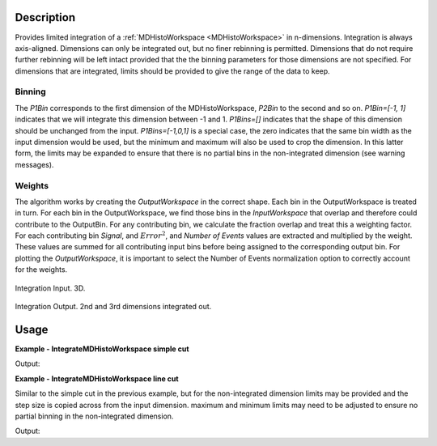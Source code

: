 
.. algorithm::

.. summary::

.. alias::

.. properties::

Description
-----------

Provides limited integration of a :ref:`MDHistoWorkspace <MDHistoWorkspace>` in n-dimensions. Integration is always axis-aligned. Dimensions can only be integrated out, but no finer rebinning is permitted. Dimensions that do not require further rebinning will be left intact provided that the the binning parameters for those dimensions are not specified. For dimensions that are integrated, limits should be provided to give the range of the data to keep.

Binning
~~~~~~~

The *P1Bin* corresponds to the first dimension of the MDHistoWorkspace, *P2Bin* to the second and so on. *P1Bin=[-1, 1]* indicates that we will integrate this dimension between -1 and 1. *P1Bins=[]* indicates that the shape of this dimension should be unchanged from the input. *P1Bins=[-1,0,1]* is a special case, the zero indicates that the same bin width as the input dimension would be used, but the minimum and maximum will also be used to crop the dimension. In this latter form, the limits may be expanded to ensure that there is no partial bins in the non-integrated dimension (see warning messages).

Weights 
~~~~~~~

The algorithm works by creating the *OutputWorkspace* in the correct shape. Each bin in the OutputWorkspace is treated in turn. For each bin in the OutputWorkspace, we find those bins in the *InputWorkspace* that overlap and therefore could contribute to the OutputBin. For any contributing bin, we calculate the fraction overlap and treat this a weighting factor. For each contributing bin *Signal*, and :math:`Error^{2}`, and *Number of Events* values are extracted and multiplied by the  weight. These values are summed for all contributing input bins before being assigned to the corresponding output bin. For plotting the *OutputWorkspace*, it is important to select the Number of Events normalization option to correctly account for the weights.

.. figure:: /images/PreIntegrateMD.png
   :alt: PreIntegrateMD.png
   :width: 400px
   :align: center
   
   Integration Input. 3D.
   
.. figure:: /images/IntegrateMD.png
   :alt: IntegrateMD.png
   :width: 400px
   :align: center
   
   Integration Output. 2nd and 3rd dimensions integrated out. 
   

Usage
-----

**Example - IntegrateMDHistoWorkspace simple cut**

.. testcode:: IntegrateMDHistoWorkspaceExampleSimpleCut

   mdws = CreateMDWorkspace(Dimensions=3, Extents=[-10,10,-10,10,-10,10], Names='A,B,C',Units='U,U,U')
   FakeMDEventData(InputWorkspace=mdws, PeakParams=[100000,-5,0,0,1])
   FakeMDEventData(InputWorkspace=mdws, PeakParams=[100000,0,0,0,1])
   FakeMDEventData(InputWorkspace=mdws, PeakParams=[100000,5,0,0,1])
   #Histogram to give 3 unintegrated dimensions
   high_d_cut =CutMD(InputWorkspace=mdws, P1Bin=[-10, 0.1, 10], P2Bin=[-10, 0.1, 10], P3Bin=[-10, 0.1, 10], NoPix=True)
   #Integrate out 2 dimensions
   low_d_cut =IntegrateMDHistoWorkspace(InputWorkspace=high_d_cut, P1Bin=[], P2Bin=[-2,2], P3Bin=[-5,5])

   non_integrated_dims = low_d_cut.getNonIntegratedDimensions()
   print('Number of non integrated dimensions after integration are {}'.format(len(non_integrated_dims)))
   for dim in non_integrated_dims:
       print('Non integrated dimension is {}'.format(dim.name))
       print('Limits are from {:.2f} to {:.2f}'.format(dim.getMinimum(), dim.getMaximum()))

Output:

.. testoutput:: IntegrateMDHistoWorkspaceExampleSimpleCut

  Number of non integrated dimensions after integration are 1
  Non integrated dimension is ['zeta', 0, 0]
  Limits are from -10.00 to 10.00

**Example - IntegrateMDHistoWorkspace line cut**

Similar to the simple cut in the previous example, but for the non-integrated dimension limits may be provided and the step size is copied across from the input dimension.
maximum and minimum limits may need to be adjusted to ensure no partial binning in the non-integrated dimension.

.. testcode:: IntegrateMDHistoWorkspaceExampleLineCut

   mdws = CreateMDWorkspace(Dimensions=3, Extents=[-10,10,-10,10,-10,10], Names='A,B,C',Units='U,U,U')
   FakeMDEventData(InputWorkspace=mdws, PeakParams=[100000,-5,0,0,1])
   FakeMDEventData(InputWorkspace=mdws, PeakParams=[100000,0,0,0,1])
   FakeMDEventData(InputWorkspace=mdws, PeakParams=[100000,5,0,0,1])
   #Histogram to give 3 unintegrated dimensions
   high_d_cut =CutMD(InputWorkspace=mdws, P1Bin=[-10, 0.1, 10], P2Bin=[-10, 0.1, 10], P3Bin=[-10, 0.1, 10], NoPix=True)
   #Integrate out 2 dimensions
   copy_key = 0
         
   low_d_cut=IntegrateMDHistoWorkspace(InputWorkspace=high_d_cut,P1Bin=[-9.48,copy_key,9.01], P2Bin=[-2,2], P3Bin=[-5,5])

   dim = high_d_cut.getDimension(0)
   print('Input bin width is {:.2f}'.format(float((dim.getMaximum() - dim.getMinimum())/dim.getNBins())))

   non_integrated_dims = low_d_cut.getNonIntegratedDimensions()
   print('Number of non integrated dimensions after integration are {}'.format(len(non_integrated_dims)))
   for dim in non_integrated_dims:
       print('Non integrated dimension is {}'.format(dim.name))
       print('Limits are from {:.2f} to {:.2f}'.format(dim.getMinimum(), dim.getMaximum()))
       print('Output bin width is {:.2f}'.format(float((dim.getMaximum() - dim.getMinimum() )/dim.getNBins())))

Output:

.. testoutput:: IntegrateMDHistoWorkspaceExampleLineCut 

  Input bin width is 0.10
  Number of non integrated dimensions after integration are 1
  Non integrated dimension is ['zeta', 0, 0]
  Limits are from -9.50 to 9.10
  Output bin width is 0.10
  
.. categories::

.. sourcelink::

